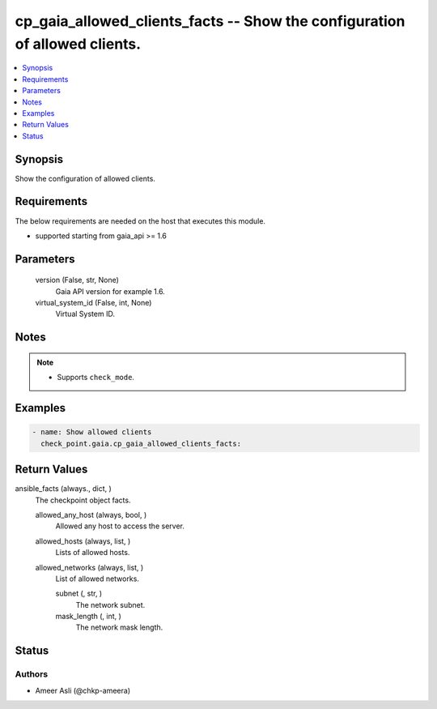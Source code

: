 .. _cp_gaia_allowed_clients_facts_module:


cp_gaia_allowed_clients_facts -- Show the configuration of allowed clients.
===========================================================================

.. contents::
   :local:
   :depth: 1


Synopsis
--------

Show the configuration of allowed clients.



Requirements
------------
The below requirements are needed on the host that executes this module.

- supported starting from gaia\_api \>= 1.6



Parameters
----------

  version (False, str, None)
    Gaia API version for example 1.6.


  virtual_system_id (False, int, None)
    Virtual System ID.





Notes
-----

.. note::
   - Supports \ :literal:`check\_mode`\ .




Examples
--------

.. code-block:: yaml+jinja

    
    - name: Show allowed clients
      check_point.gaia.cp_gaia_allowed_clients_facts:



Return Values
-------------

ansible_facts (always., dict, )
  The checkpoint object facts.


  allowed_any_host (always, bool, )
    Allowed any host to access the server.


  allowed_hosts (always, list, )
    Lists of allowed hosts.


  allowed_networks (always, list, )
    List of allowed networks.


    subnet (, str, )
      The network subnet.


    mask_length (, int, )
      The network mask length.







Status
------





Authors
~~~~~~~

- Ameer Asli (@chkp-ameera)

